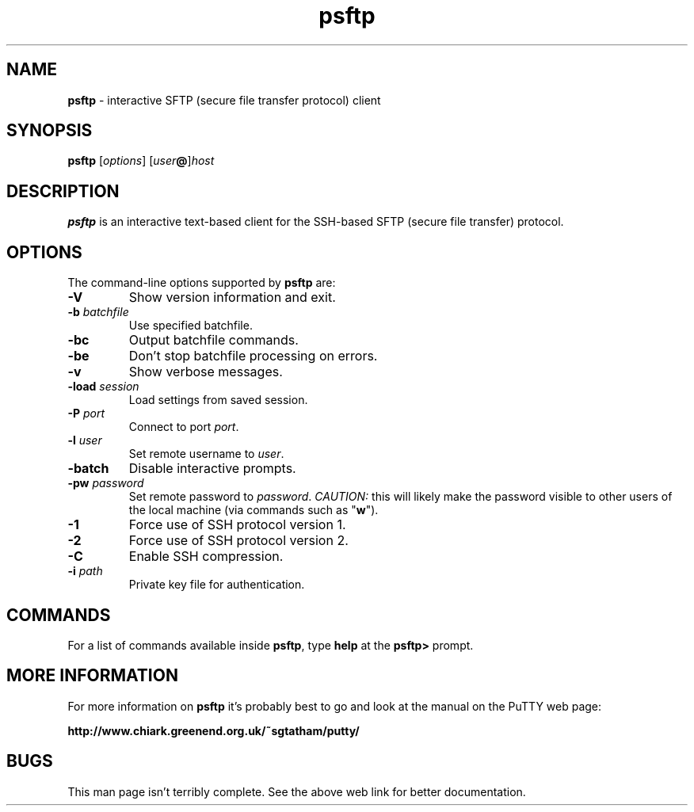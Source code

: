 .TH "psftp" "1" "2004-03-24" "PuTTY tool suite" "PuTTY tool suite"
.UC
.SH "NAME"
.PP
\fBpsftp\fP - interactive SFTP (secure file transfer protocol) client
.SH "SYNOPSIS"
.PP
.nf
\fBpsftp\fP [\fIoptions\fP] [\fIuser\fP\fB@\fP]\fIhost\fP
.fi
.SH "DESCRIPTION"
.PP
\fBpsftp\fP is an interactive text-based client for the SSH-based SFTP (secure file transfer) protocol.
.SH "OPTIONS"
.PP
The command-line options supported by \fBpsftp\fP are:
.IP "\fB-V\fP"
Show version information and exit.
.IP "\fB-b\fP \fIbatchfile\fP"
Use specified batchfile.
.IP "\fB-bc\fP"
Output batchfile commands.
.IP "\fB-be\fP"
Don't stop batchfile processing on errors.
.IP "\fB-v\fP"
Show verbose messages.
.IP "\fB-load\fP \fIsession\fP"
Load settings from saved session.
.IP "\fB-P\fP \fIport\fP"
Connect to port \fIport\fP.
.IP "\fB-l\fP \fIuser\fP"
Set remote username to \fIuser\fP.
.IP "\fB-batch\fP"
Disable interactive prompts.
.IP "\fB-pw\fP \fIpassword\fP"
Set remote password to \fIpassword\fP. \fICAUTION:\fP this will likely make the password visible to other users of the local machine (via commands such as "\fBw\fP").
.IP "\fB-1\fP"
Force use of SSH protocol version 1.
.IP "\fB-2\fP"
Force use of SSH protocol version 2.
.IP "\fB-C\fP"
Enable SSH compression.
.IP "\fB-i\fP \fIpath\fP"
Private key file for authentication.
.SH "COMMANDS"
.PP
For a list of commands available inside \fBpsftp\fP, type \fBhelp\fP at the \fBpsftp>\fP prompt.
.SH "MORE INFORMATION"
.PP
For more information on \fBpsftp\fP it's probably best to go and look at the manual on the PuTTY web page:
.PP
\fBhttp://www.chiark.greenend.org.uk/~sgtatham/putty/\fP
.SH "BUGS"
.PP
This man page isn't terribly complete. See the above web link for better documentation.
